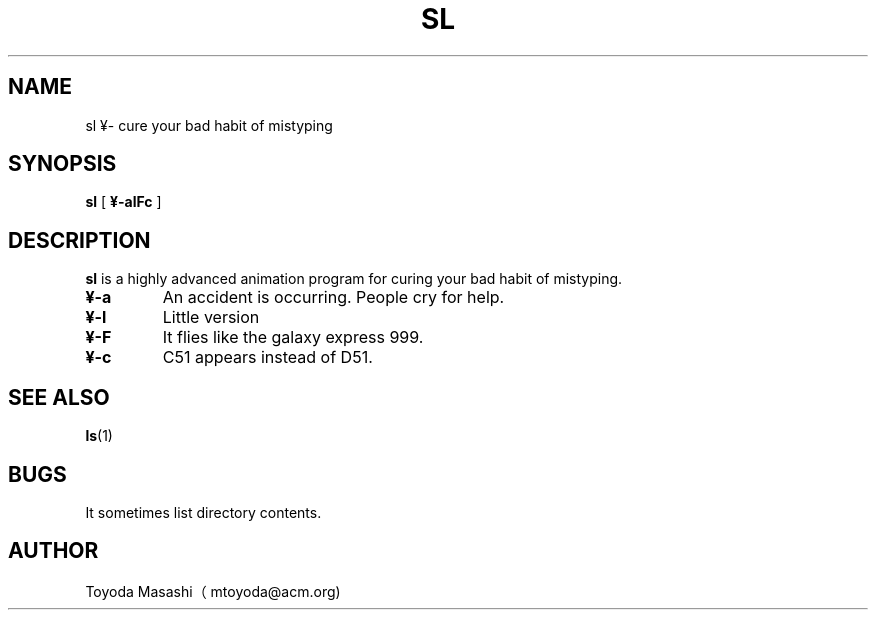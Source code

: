 .\"
.\"  Copyright 1993,1998,2013 Toyoda Masashi (mtoyoda@acm.org)
.\"		              
.\"	@(#)sl.1
.\"
.TH SL 1 "May 5, 2013"
.SH NAME
sl ¥- cure your bad habit of mistyping
.SH SYNOPSIS
.B sl
[
.B ¥-alFc
]
.SH DESCRIPTION
.B sl
is a highly advanced animation program for curing your bad habit of mistyping.
.PP
.TP
.B ¥-a
An accident is occurring. People cry for help.
.TP
.B ¥-l
Little version
.TP
.B ¥-F
It flies like the galaxy express 999.
.TP
.B ¥-c
C51 appears instead of D51.
.PP
.SH SEE ALSO
.BR ls (1)
.SH BUGS
It sometimes list directory contents.
.SH AUTHOR
Toyoda Masashi（mtoyoda@acm.org)
